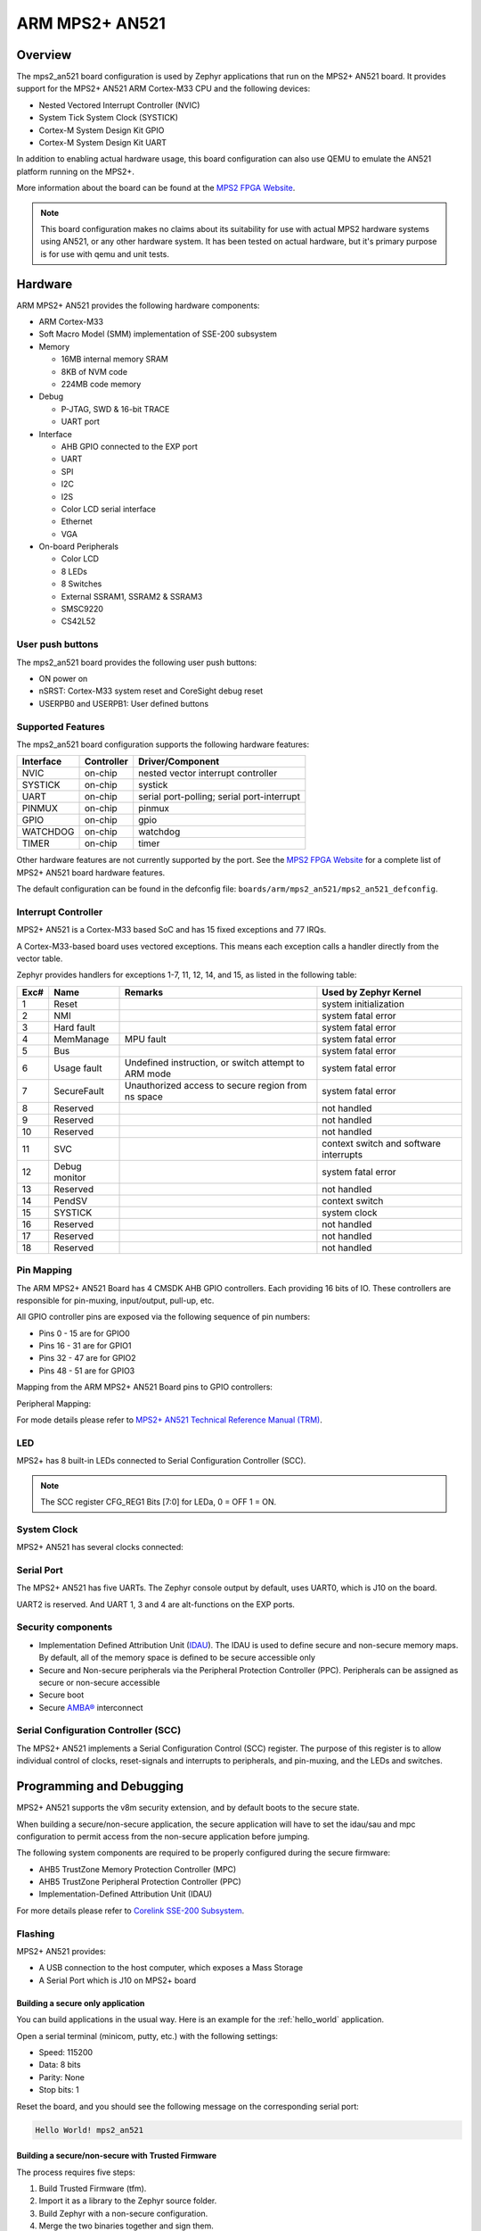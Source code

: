 .. _mps2_an521_board:

ARM MPS2+ AN521
###############

Overview
********

The mps2_an521 board configuration is used by Zephyr applications that run
on the MPS2+ AN521 board. It provides support for the MPS2+ AN521 ARM Cortex-M33
CPU and the following devices:

- Nested Vectored Interrupt Controller (NVIC)
- System Tick System Clock (SYSTICK)
- Cortex-M System Design Kit GPIO
- Cortex-M System Design Kit UART

.. image:: img/mps2_an521.png
     :width: 666px
     :align: center
     :height: 546px
     :alt: ARM MPS2+ AN521

In addition to enabling actual hardware usage, this board configuration can
also use QEMU to emulate the AN521 platform running on the MPS2+.

More information about the board can be found at the `MPS2 FPGA Website`_.

.. note::
   This board configuration makes no claims about its suitability for use
   with actual MPS2 hardware systems using AN521, or any other hardware
   system. It has been tested on actual hardware, but it's primary purpose is
   for use with qemu and unit tests.

Hardware
********

ARM MPS2+ AN521 provides the following hardware components:



- ARM Cortex-M33
- Soft Macro Model (SMM) implementation of SSE-200 subsystem
- Memory

  - 16MB internal memory SRAM
  - 8KB of NVM code
  - 224MB code memory

- Debug

  - P-JTAG, SWD & 16-bit TRACE
  - UART port

- Interface

  - AHB GPIO connected to the EXP port
  - UART
  - SPI
  - I2C
  - I2S
  - Color LCD serial interface
  - Ethernet
  - VGA

- On-board Peripherals

  - Color LCD
  - 8 LEDs
  - 8 Switches
  - External SSRAM1, SSRAM2 & SSRAM3
  - SMSC9220
  - CS42L52


User push buttons
=================

The mps2_an521 board provides the following user push buttons:

- ON power on
- nSRST: Cortex-M33 system reset and CoreSight debug reset
- USERPB0 and USERPB1: User defined buttons


Supported Features
===================

The mps2_an521 board configuration supports the following hardware features:

+-----------+------------+-------------------------------------+
| Interface | Controller | Driver/Component                    |
+===========+============+=====================================+
| NVIC      | on-chip    | nested vector interrupt controller  |
+-----------+------------+-------------------------------------+
| SYSTICK   | on-chip    | systick                             |
+-----------+------------+-------------------------------------+
| UART      | on-chip    | serial port-polling;                |
|           |            | serial port-interrupt               |
+-----------+------------+-------------------------------------+
| PINMUX    | on-chip    | pinmux                              |
+-----------+------------+-------------------------------------+
| GPIO      | on-chip    | gpio                                |
+-----------+------------+-------------------------------------+
| WATCHDOG  | on-chip    | watchdog                            |
+-----------+------------+-------------------------------------+
| TIMER     | on-chip    | timer                               |
+-----------+------------+-------------------------------------+

Other hardware features are not currently supported by the port.
See the `MPS2 FPGA Website`_ for a complete list of MPS2+ AN521 board hardware
features.

The default configuration can be found in the defconfig file:
``boards/arm/mps2_an521/mps2_an521_defconfig``.

Interrupt Controller
====================

MPS2+ AN521 is a Cortex-M33 based SoC and has 15 fixed exceptions and 77 IRQs.

A Cortex-M33-based board uses vectored exceptions. This means each exception
calls a handler directly from the vector table.

Zephyr provides handlers for exceptions 1-7, 11, 12, 14, and 15, as listed
in the following table:

+------+------------+----------------+--------------------------+
| Exc# | Name       | Remarks        | Used by Zephyr Kernel    |
+======+============+================+==========================+
|  1   | Reset      |                | system initialization    |
+------+------------+----------------+--------------------------+
|  2   | NMI        |                | system fatal error       |
+------+------------+----------------+--------------------------+
|  3   | Hard fault |                | system fatal error       |
+------+------------+----------------+--------------------------+
|  4   | MemManage  | MPU fault      | system fatal error       |
+------+------------+----------------+--------------------------+
|  5   | Bus        |                | system fatal error       |
+------+------------+----------------+--------------------------+
|  6   | Usage      | Undefined      | system fatal error       |
|      | fault      | instruction,   |                          |
|      |            | or switch      |                          |
|      |            | attempt to ARM |                          |
|      |            | mode           |                          |
+------+------------+----------------+--------------------------+
|  7   |SecureFault | Unauthorized   | system fatal error       |
|      |            | access to      |                          |
|      |            | secure region  |                          |
|      |            | from ns space  |                          |
+------+------------+----------------+--------------------------+
|  8   | Reserved   |                | not handled              |
+------+------------+----------------+--------------------------+
|  9   | Reserved   |                | not handled              |
+------+------------+----------------+--------------------------+
| 10   | Reserved   |                | not handled              |
+------+------------+----------------+--------------------------+
| 11   | SVC        |                | context switch and       |
|      |            |                | software interrupts      |
+------+------------+----------------+--------------------------+
| 12   | Debug      |                | system fatal error       |
|      | monitor    |                |                          |
+------+------------+----------------+--------------------------+
| 13   | Reserved   |                | not handled              |
+------+------------+----------------+--------------------------+
| 14   | PendSV     |                | context switch           |
+------+------------+----------------+--------------------------+
| 15   | SYSTICK    |                | system clock             |
+------+------------+----------------+--------------------------+
| 16   | Reserved   |                | not handled              |
+------+------------+----------------+--------------------------+
| 17   | Reserved   |                | not handled              |
+------+------------+----------------+--------------------------+
| 18   | Reserved   |                | not handled              |
+------+------------+----------------+--------------------------+

Pin Mapping
===========

The ARM MPS2+ AN521 Board has 4 CMSDK AHB GPIO controllers. Each providing 16
bits of IO. These controllers are responsible for pin-muxing, input/output,
pull-up, etc.

All GPIO controller pins are exposed via the following sequence of pin numbers:

- Pins 0 - 15 are for GPIO0
- Pins 16 -  31 are for GPIO1
- Pins 32 -  47 are for GPIO2
- Pins 48 -  51 are for GPIO3

Mapping from the ARM MPS2+ AN521 Board pins to GPIO controllers:

.. hlist::
   :columns: 3

   - D0 : EXT_0
   - D1 : EXT_4
   - D2 : EXT_2
   - D3 : EXT_3
   - D4 : EXT_1
   - D5 : EXT_6
   - D6 : EXT_7
   - D7 : EXT_8
   - D8 : EXT_9
   - D9 : EXT_10
   - D10 : EXT_12
   - D11 : EXT_13
   - D12 : EXT_14
   - D13 : EXT_11
   - D14 : EXT_15
   - D15 : EXT_5
   - D16 : EXT_16
   - D17 : EXT_17
   - D18 : EXT_18
   - D19 : EXT_19
   - D20 : EXT_20
   - D21 : EXT_21
   - D22 : EXT_22
   - D23 : EXT_23
   - D24 : EXT_24
   - D25 : EXT_25
   - D26 : EXT_26
   - D27 : EXT_30
   - D28 : EXT_28
   - D29 : EXT_29
   - D30 : EXT_27
   - D31 : EXT_32
   - D32 : EXT_33
   - D33 : EXT_34
   - D34 : EXT_35
   - D35 : EXT_36
   - D36 : EXT_38
   - D37 : EXT_39
   - D38 : EXT_40
   - D39 : EXT_44
   - D40 : EXT_41
   - D41 : EXT_31
   - D42 : EXT_37
   - D43 : EXT_42
   - D44 : EXT_43
   - D45 : EXT_45
   - D46 : EXT_46
   - D47 : EXT_47
   - D48 : EXT_48
   - D49 : EXT_49
   - D50 : EXT_50
   - D51 : EXT_51

Peripheral Mapping:

.. hlist::
   :columns: 3

   - UART_3_RX : D0
   - UART_3_TX : D1
   - SPI_3_CS : D10
   - SPI_3_MOSI : D11
   - SPI_3_MISO : D12
   - SPI_3_SCLK : D13
   - I2C_3_SDA : D14
   - I2C_3_SCL : D15
   - UART_4_RX : D26
   - UART_4_TX : D30
   - SPI_4_CS : D36
   - SPI_4_MOSI : D37
   - SPI_4_MISO : D38
   - SPI_4_SCK : D39
   - I2C_4_SDA : D40
   - I2C_4_SCL : D41

For mode details please refer to `MPS2+ AN521 Technical Reference Manual (TRM)`_.

LED
============

MPS2+ has 8 built-in LEDs connected to Serial Configuration Controller (SCC).

.. note:: The SCC register CFG_REG1 Bits [7:0] for LEDa, 0 = OFF 1 = ON.

System Clock
============

MPS2+ AN521 has several clocks connected:

.. hlist::
   :columns: 3

   - MAINCLK : 20MHz
   - SYSCLK : 20MHz
   - S32KCLK : 32kHz
   - TRACECLK : 20MHz
   - SWCLKTCK : 20MHz
   - TRACECLKIN : 20MHz

Serial Port
===========

The MPS2+ AN521 has five UARTs. The Zephyr console output by default, uses
UART0, which is J10 on the board.

UART2 is reserved. And UART 1, 3 and 4 are alt-functions on the EXP ports.

Security components
===================

- Implementation Defined Attribution Unit (`IDAU`_). The IDAU is used to define
  secure and non-secure memory maps. By default, all of the memory space is
  defined to be secure accessible only
- Secure and Non-secure peripherals via the Peripheral Protection Controller
  (PPC). Peripherals can be assigned as secure or non-secure accessible
- Secure boot
- Secure `AMBA®`_ interconnect

Serial Configuration Controller (SCC)
=====================================

The MPS2+ AN521 implements a Serial Configuration Control (SCC) register.
The purpose of this register is to allow individual control of clocks,
reset-signals and interrupts to peripherals, and pin-muxing, and the LEDs and
switches.

Programming and Debugging
*************************

MPS2+ AN521 supports the v8m security extension, and by default boots to the
secure state.

When building a secure/non-secure application, the secure application will
have to set the idau/sau and mpc configuration to permit access from the
non-secure application before jumping.

The following system components are required to be properly configured during the
secure firmware:

- AHB5 TrustZone Memory Protection Controller (MPC)
- AHB5 TrustZone Peripheral Protection Controller (PPC)
- Implementation-Defined Attribution Unit (IDAU)

For more details please refer to `Corelink SSE-200 Subsystem`_.

Flashing
========

MPS2+ AN521 provides:

- A USB connection to the host computer, which exposes a Mass Storage
- A Serial Port which is J10 on MPS2+ board

Building a secure only application
----------------------------------


You can build applications in the usual way. Here is an example for
the :ref:`hello_world` application.

.. zephyr-app-commands::
   :zephyr-app: samples/hello_world
   :board: mps2_an521
   :goals: build

Open a serial terminal (minicom, putty, etc.) with the following settings:

- Speed: 115200
- Data: 8 bits
- Parity: None
- Stop bits: 1

Reset the board, and you should see the following message on the corresponding
serial port:

.. code-block:: console

   Hello World! mps2_an521

Building a secure/non-secure with Trusted Firmware
--------------------------------------------------

The process requires five steps:

1. Build Trusted Firmware (tfm).
2. Import it as a library to the Zephyr source folder.
3. Build Zephyr with a non-secure configuration.
4. Merge the two binaries together and sign them.
5. Concatenate the bootloader with the signed image blob.

In order to build tfm please refer to `Trusted Firmware M Guide`_.
Follow the build steps for AN521 target while replacing the platform with
``-DTARGET_PLATFORM=AN521`` and compiler (if required) with ``-DCOMPILER=GNUARM``

Copy over tfm as a library to the Zephyr project source and create a shortcut
for the secure veneers.

.. code-block:: bash

   cp -r install/ $ZEPHYR_PROJECT/src/ext
   cp $ZEPHYR_PROJECT/src/ext/install/export/tfm/veneers/s_veneers.o $ZEPHYR_PROJECT/src/ext


Build the Zephyr app in the usual way.

Uploading an application to MPS2+ AN521
---------------------------------------

Applications can be elf, hex or bin format. The binaries were flashed while
the board boot up, all files were stored in the on-board Micro SD card in
advance. The Motherboard Configuration Controller (MCC) will responsible for
loading the FPGA image and binaries.

Connect the MPS2+ to your host computer using the USB port. You should see a
USB connection exposing a Mass Storage (``V2M_MPS2`` by default).

The update needs 3 steps:

1. Copy application files to ``<MPS2 device name>/SOFTWARE/``.
2. Open ``<MPS2 device name>/MB/HBI0263C/AN521/images.txt``.
3. Update the ``AN521/images.txt`` file as follows:

.. code-block:: bash

   TITLE: Versatile Express Images Configuration File

   [IMAGES]
   TOTALIMAGES: 1 ;Number of Images (Max: 32)

   IMAGE0ADDRESS: 0x10000000 ;Please select the required executable program

   IMAGE0FILE: \SOFTWARE\zephyr.bin


Reset the board, and you should see the following message on the corresponding
serial port:

.. code-block:: console

   Hello World! mps2_an521


.. _MPS2 FPGA Website:
   https://developer.arm.com/tools-and-software/development-boards/fpga-prototyping-boards/mps2

.. _MPS2+ AN521 Technical Reference Manual (TRM):
   http://infocenter.arm.com/help/topic/com.arm.doc.dai0521c/DAI0521C_Example_SSE200_Subsystem_for_MPS2plus.pdf

.. _Cortex M33 Generic User Guide:
   http://infocenter.arm.com/help/topic/com.arm.doc.100235_0004_00_en/arm_cortex_m33_dgug_100235_0004_00_en.pdf

.. _Trusted Firmware M Guide:
   https://git.trustedfirmware.org/trusted-firmware-m.git/tree/docs/user_guides/tfm_build_instruction.rst

.. _Corelink SSE-200 Subsystem:
   https://developer.arm.com/products/system-design/subsystems/corelink-sse-200-subsystem

.. _IDAU:
   https://developer.arm.com/products/architecture/cpu-architecture/m-profile/docs/100690/latest/attribution-units-sau-and-idau

.. _AMBA®:
   https://developer.arm.com/products/architecture/system-architectures/amba
